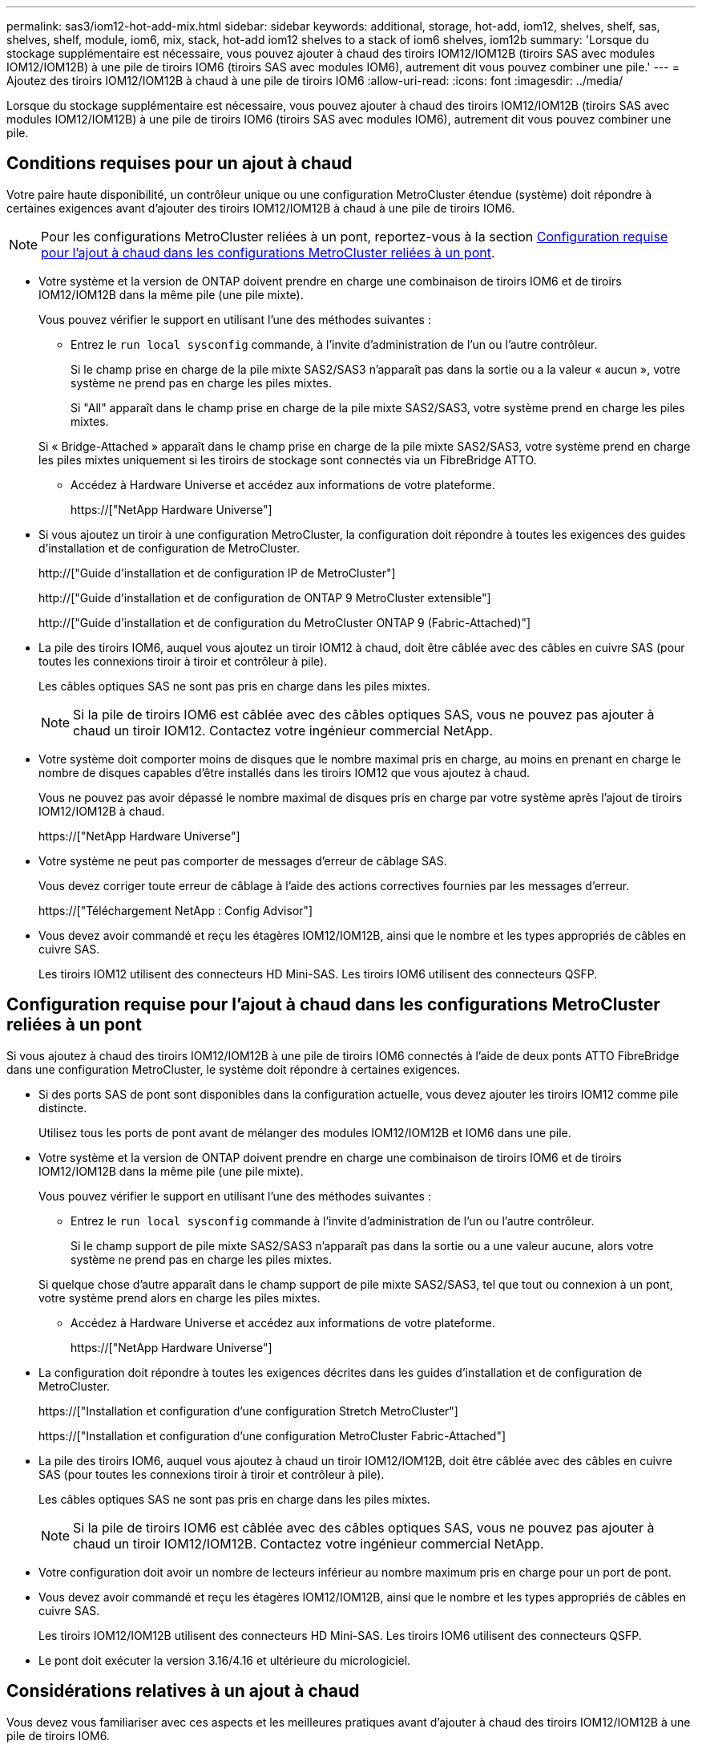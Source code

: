---
permalink: sas3/iom12-hot-add-mix.html 
sidebar: sidebar 
keywords: additional, storage, hot-add, iom12, shelves, shelf, sas, shelves, shelf, module, iom6, mix, stack, hot-add iom12 shelves to a stack of iom6 shelves, iom12b 
summary: 'Lorsque du stockage supplémentaire est nécessaire, vous pouvez ajouter à chaud des tiroirs IOM12/IOM12B (tiroirs SAS avec modules IOM12/IOM12B) à une pile de tiroirs IOM6 (tiroirs SAS avec modules IOM6), autrement dit vous pouvez combiner une pile.' 
---
= Ajoutez des tiroirs IOM12/IOM12B à chaud à une pile de tiroirs IOM6
:allow-uri-read: 
:icons: font
:imagesdir: ../media/


[role="lead"]
Lorsque du stockage supplémentaire est nécessaire, vous pouvez ajouter à chaud des tiroirs IOM12/IOM12B (tiroirs SAS avec modules IOM12/IOM12B) à une pile de tiroirs IOM6 (tiroirs SAS avec modules IOM6), autrement dit vous pouvez combiner une pile.



== Conditions requises pour un ajout à chaud

Votre paire haute disponibilité, un contrôleur unique ou une configuration MetroCluster étendue (système) doit répondre à certaines exigences avant d'ajouter des tiroirs IOM12/IOM12B à chaud à une pile de tiroirs IOM6.


NOTE: Pour les configurations MetroCluster reliées à un pont, reportez-vous à la section <<Configuration requise pour l'ajout à chaud dans les configurations MetroCluster reliées à un pont>>.

* Votre système et la version de ONTAP doivent prendre en charge une combinaison de tiroirs IOM6 et de tiroirs IOM12/IOM12B dans la même pile (une pile mixte).
+
Vous pouvez vérifier le support en utilisant l'une des méthodes suivantes :

+
** Entrez le ``run local sysconfig`` commande, à l'invite d'administration de l'un ou l'autre contrôleur.
+
Si le champ prise en charge de la pile mixte SAS2/SAS3 n'apparaît pas dans la sortie ou a la valeur « aucun », votre système ne prend pas en charge les piles mixtes.

+
Si "All" apparaît dans le champ prise en charge de la pile mixte SAS2/SAS3, votre système prend en charge les piles mixtes.

+
Si « Bridge-Attached » apparaît dans le champ prise en charge de la pile mixte SAS2/SAS3, votre système prend en charge les piles mixtes uniquement si les tiroirs de stockage sont connectés via un FibreBridge ATTO.

** Accédez à Hardware Universe et accédez aux informations de votre plateforme.
+
https://["NetApp Hardware Universe"]



* Si vous ajoutez un tiroir à une configuration MetroCluster, la configuration doit répondre à toutes les exigences des guides d'installation et de configuration de MetroCluster.
+
http://["Guide d'installation et de configuration IP de MetroCluster"]

+
http://["Guide d'installation et de configuration de ONTAP 9 MetroCluster extensible"]

+
http://["Guide d'installation et de configuration du MetroCluster ONTAP 9 (Fabric-Attached)"]

* La pile des tiroirs IOM6, auquel vous ajoutez un tiroir IOM12 à chaud, doit être câblée avec des câbles en cuivre SAS (pour toutes les connexions tiroir à tiroir et contrôleur à pile).
+
Les câbles optiques SAS ne sont pas pris en charge dans les piles mixtes.

+

NOTE: Si la pile de tiroirs IOM6 est câblée avec des câbles optiques SAS, vous ne pouvez pas ajouter à chaud un tiroir IOM12. Contactez votre ingénieur commercial NetApp.

* Votre système doit comporter moins de disques que le nombre maximal pris en charge, au moins en prenant en charge le nombre de disques capables d'être installés dans les tiroirs IOM12 que vous ajoutez à chaud.
+
Vous ne pouvez pas avoir dépassé le nombre maximal de disques pris en charge par votre système après l'ajout de tiroirs IOM12/IOM12B à chaud.

+
https://["NetApp Hardware Universe"]

* Votre système ne peut pas comporter de messages d'erreur de câblage SAS.
+
Vous devez corriger toute erreur de câblage à l'aide des actions correctives fournies par les messages d'erreur.

+
https://["Téléchargement NetApp : Config Advisor"]

* Vous devez avoir commandé et reçu les étagères IOM12/IOM12B, ainsi que le nombre et les types appropriés de câbles en cuivre SAS.
+
Les tiroirs IOM12 utilisent des connecteurs HD Mini-SAS. Les tiroirs IOM6 utilisent des connecteurs QSFP.





== Configuration requise pour l'ajout à chaud dans les configurations MetroCluster reliées à un pont

Si vous ajoutez à chaud des tiroirs IOM12/IOM12B à une pile de tiroirs IOM6 connectés à l'aide de deux ponts ATTO FibreBridge dans une configuration MetroCluster, le système doit répondre à certaines exigences.

* Si des ports SAS de pont sont disponibles dans la configuration actuelle, vous devez ajouter les tiroirs IOM12 comme pile distincte.
+
Utilisez tous les ports de pont avant de mélanger des modules IOM12/IOM12B et IOM6 dans une pile.

* Votre système et la version de ONTAP doivent prendre en charge une combinaison de tiroirs IOM6 et de tiroirs IOM12/IOM12B dans la même pile (une pile mixte).
+
Vous pouvez vérifier le support en utilisant l'une des méthodes suivantes :

+
** Entrez le ``run local sysconfig`` commande à l'invite d'administration de l'un ou l'autre contrôleur.
+
Si le champ support de pile mixte SAS2/SAS3 n'apparaît pas dans la sortie ou a une valeur aucune, alors votre système ne prend pas en charge les piles mixtes.

+
Si quelque chose d'autre apparaît dans le champ support de pile mixte SAS2/SAS3, tel que tout ou connexion à un pont, votre système prend alors en charge les piles mixtes.

** Accédez à Hardware Universe et accédez aux informations de votre plateforme.
+
https://["NetApp Hardware Universe"]



* La configuration doit répondre à toutes les exigences décrites dans les guides d'installation et de configuration de MetroCluster.
+
https://["Installation et configuration d'une configuration Stretch MetroCluster"]

+
https://["Installation et configuration d'une configuration MetroCluster Fabric-Attached"]

* La pile des tiroirs IOM6, auquel vous ajoutez à chaud un tiroir IOM12/IOM12B, doit être câblée avec des câbles en cuivre SAS (pour toutes les connexions tiroir à tiroir et contrôleur à pile).
+
Les câbles optiques SAS ne sont pas pris en charge dans les piles mixtes.

+

NOTE: Si la pile de tiroirs IOM6 est câblée avec des câbles optiques SAS, vous ne pouvez pas ajouter à chaud un tiroir IOM12/IOM12B. Contactez votre ingénieur commercial NetApp.

* Votre configuration doit avoir un nombre de lecteurs inférieur au nombre maximum pris en charge pour un port de pont.
* Vous devez avoir commandé et reçu les étagères IOM12/IOM12B, ainsi que le nombre et les types appropriés de câbles en cuivre SAS.
+
Les tiroirs IOM12/IOM12B utilisent des connecteurs HD Mini-SAS. Les tiroirs IOM6 utilisent des connecteurs QSFP.

* Le pont doit exécuter la version 3.16/4.16 et ultérieure du micrologiciel.




== Considérations relatives à un ajout à chaud

Vous devez vous familiariser avec ces aspects et les meilleures pratiques avant d'ajouter à chaud des tiroirs IOM12/IOM12B à une pile de tiroirs IOM6.



=== Considérations générales

* Il est fortement recommandé que les tiroirs IOM12/IOM12B que vous ajoutez à chaud exécutent la version 0260 ou ultérieure du micrologiciel, avant de les raccorder à votre système.
+
La version prise en charge du firmware du tiroir vous protège contre les problèmes d'accès à la pile de stockage si vous câbler correctement le tiroir ajouté à chaud à la pile.

+
Après avoir téléchargé le micrologiciel de tiroir IOM12/IOM12B vers vos tiroirs, vérifiez que la version du micrologiciel est 0260 ou ultérieure en entrant dans le `storage shelf show -module` commande au niveau de la console d'un contrôleur ou de l'autre.

* La consolidation des piles sans interruption n'est pas prise en charge.
+
Vous ne pouvez pas utiliser cette procédure pour ajouter à chaud des tiroirs disques qui ont été supprimés à chaud d'une autre pile du système lorsque le système est sous tension et prêt à traiter des données (les E/S sont en cours).

* Vous pouvez suivre cette procédure pour ajouter à chaud des tiroirs disques qui ont été supprimés à chaud au sein du même système MetroCluster si le tiroir affecté dispose d'agrégats en miroir.
* Lorsque vous ajoutez des tiroirs avec des modules IOM12 à chaud à une pile de tiroirs avec des modules IOM6, la performance de l'ensemble de la pile fonctionne à 6 Gbit/s (s'exécute à la vitesse la plus basse).
+
Si les tiroirs que vous ajoutez à chaud sont des tiroirs qui ont été mis à niveau depuis des modules IOM3 ou IOM6 vers des modules IOM12, la pile fonctionne à 12 Gbit/s. Toutefois, le fond de panier de tiroir et les capacités de disque peuvent limiter les performances des disques à 3 ou 6 Gbit/s.

* Une fois le câblage d'un tiroir ajouté à chaud, ONTAP reconnaît ce dernier :
+
** La propriété du disque est attribuée si l'affectation automatique du disque est activée.
** Le firmware des tiroirs (IOM) et du disque doivent être mis à jour automatiquement, si nécessaire.
+

NOTE: Les mises à jour du micrologiciel peuvent prendre jusqu'à 30 minutes.







=== Meilleures pratiques à prendre en compte

* *Meilleure pratique :* la meilleure pratique consiste à installer sur votre système les versions les plus récentes du firmware du tiroir (module d'E/S) et du firmware du lecteur avant d'ajouter à chaud un tiroir.
+
https://["Téléchargements NetApp : firmware des tiroirs disques"]

+
https://["Téléchargements NetApp : firmware de disque"]




NOTE: Ne rétablissez pas le firmware en tant que version qui ne prend pas en charge votre tiroir et ses composants.

* *Meilleure pratique :* la meilleure pratique consiste à installer la version la plus récente du Disk qualification Package (DQP) avant d'ajouter à chaud un shelf.
+
Une fois la version actuelle du DQP installée, votre système peut reconnaître et utiliser de nouveaux lecteurs qualifiés. Cela permet d'éviter que les messages d'événement du système ne soient pas à jour sur les disques et évite le partitionnement de disque car les disques ne sont pas reconnus. Le DQP vous informe également de la non-mise à jour du firmware du disque.

+
https://["Téléchargements NetApp : pack de qualification des disques"^]

* *Meilleure pratique :* la meilleure pratique consiste à exécuter Active IQ Config Advisor avant et après l'ajout à chaud d'une étagère.
+
Une fois le Active IQ Config Advisor exécuté avant l'ajout à chaud d'un tiroir fournit un snapshot de la connectivité SAS existante, il vérifie les versions du firmware des tiroirs (IOM) et vous permet de vérifier qu'un ID de tiroir est déjà utilisé sur votre système. Une fois Active IQ Config Advisor le tiroir ajouté à chaud, vous pouvez vérifier que les tiroirs sont correctement câblés et que leurs identifiants sont uniques au sein de votre système.

+
https://["Téléchargement NetApp : Config Advisor"]

* * Meilleure pratique:* la meilleure pratique est d'avoir ACP en bande (IBACP) en fonctionnement sur votre système.
+
** Pour les systèmes sur lesquels IBAP est exécuté, IBACP est automatiquement activé sur les tiroirs IOM12 ajoutés à chaud.
** Pour les systèmes dans lesquels la technologie ACP hors bande est activée, les fonctionnalités ACP ne sont pas disponibles sur les tiroirs IOM12.
+
Vous devez migrer vers IBACP et supprimer le câblage ACP hors bande.

** Si votre système n'exécute pas IBACP et que votre système répond aux exigences d'IBACP, vous pouvez migrer votre système vers IBACP avant d'ajouter à chaud un tiroir IOM12.
+
https://["Instructions pour migrer vers IBACP"]

+

NOTE: Les instructions de migration fournissent la configuration système requise pour IBACP.







== Préparez-vous à attribuer manuellement la propriété du disque pour un ajout à chaud

Si vous attribuez manuellement la propriété des disques aux tiroirs IOM12 que vous ajoutez à chaud, vous devez désactiver l'affectation automatique des disques s'il est activé.

.Avant de commencer
Vous devez avoir satisfait à la configuration système requise.

<<Conditions requises pour un ajout à chaud>>

<<Configuration requise pour l'ajout à chaud dans les configurations MetroCluster reliées à un pont>>

.Description de la tâche
Si vous disposez d'une paire haute disponibilité, vous devez attribuer manuellement la propriété des disques si les disques du tiroir seront détenus par les deux modules de contrôleur.

.Étapes
. Vérifiez si l'affectation automatique des disques est activée : `storage disk option show`
+
Si vous disposez d'une paire haute disponibilité, vous pouvez saisir la commande sur un module de contrôleur.

+
Si l'affectation automatique de l'entraînement est activée, la sortie affiche `on` Dans la colonne « affectation automatique » (pour chaque module de contrôleur).

. Si l'affectation automatique des disques est activée, désactivez-la : `storage disk option modify -node _node_name_ -autoassign off`
+
Si vous disposez d'une paire haute disponibilité ou d'une configuration MetroCluster à deux nœuds, vous devez désactiver l'affectation automatique des disques sur les deux modules de contrôleur.





== Installez les étagères pour un ajout à chaud

Pour chaque tiroir que vous ajoutez à chaud, vous installez le tiroir dans un rack, branchez les câbles d'alimentation, mettez le tiroir sous tension et définissez l'ID de tiroir.

. Installez le kit de montage en rack (pour les installations en rack à deux ou quatre montants) fourni avec votre tiroir disque en utilisant le Flyer d'installation fourni avec le kit.
+
[NOTE]
====
Si vous installez plusieurs tiroirs disques, vous devez les installer de bas en haut du rack pour une stabilité optimale.

====
+
[CAUTION]
====
Ne montez pas la tablette de disque sur un rack de type opérateur ; le poids de la tablette peut entraîner une chute du rack sous son propre poids.

====
. Installez et fixez le tiroir disque sur les supports et le rack à l'aide du prospectus d'installation fourni avec le kit.
+
Pour rendre le tiroir disque plus léger et plus facile à manœuvrer, retirez les blocs d'alimentation et les modules d'E/S (IOM).

+
Pour les tiroirs disques DS460C, bien que les disques soient emballés séparément, ce qui rend le tiroir plus léger, un tiroir DS460C vide pèse toujours environ 60 kg (132 lb). C'est pourquoi il faut respecter la précaution suivante lors du déplacement d'un tiroir.

+

CAUTION: Il est recommandé d'utiliser un élévateur mécanisé ou quatre personnes utilisant les poignées de levage pour déplacer en toute sécurité une étagère DS460C vide.

+
Votre DS460C a été livré avec quatre poignées de levage amovibles (deux pour chaque côté). Pour utiliser les poignées de levage, vous les installez en insérant les languettes des poignées dans les fentes situées sur le côté de la tablette et en poussant jusqu'à ce qu'elles s'enclenchent. Puis, lorsque vous faites glisser le tiroir disque sur les rails, vous détachez un jeu de poignées à la fois à l'aide du loquet. L'illustration suivante montre comment fixer une poignée de levage.

+
image::../media/drw_ds460c_handles.gif[poignées drw ds460c]

. Réinstallez les blocs d'alimentation et les modules d'E/S que vous avez retirés avant d'installer le tiroir disque dans le rack.
. Si vous installez un tiroir disque DS460C, installez les disques dans les tiroirs disques. Sinon, passez à l'étape suivante.
+
[NOTE]
====
Portez toujours un bracelet antistatique relié à la terre sur une surface non peinte du châssis de votre boîtier de stockage pour éviter les décharges statiques.

Si un bracelet n'est pas disponible, touchez une surface non peinte du châssis de votre boîtier de stockage avant de manipuler le lecteur de disque.

====
+
Si vous avez acheté un tiroir partiellement rempli, ce qui signifie que le tiroir contient moins de 60 disques qu'il prend en charge, installez les disques comme suit :

+
** Installez les quatre premiers disques dans les emplacements avant (0, 3, 6 et 9).
+

NOTE: *Risque de dysfonctionnement de l'équipement:* pour permettre un débit d'air correct et empêcher la surchauffe, toujours installer les quatre premiers disques dans les fentes avant (0, 3, 6 et 9).

** Pour les disques restants, répartissez-les uniformément entre les tiroirs.




L'illustration suivante montre comment les disques sont numérotés de 0 à 11 dans chaque tiroir disque du tiroir.

image::../media/dwg_trafford_drawer_with_hdds_callouts.gif[tiroir dwg trafford avec profils de disques durs]

. Ouvrez le tiroir supérieur de la tablette.
. Retirez un lecteur de son sac ESD.
. Relever la poignée de came de l'entraînement à la verticale.
. Alignez les deux boutons relevés de chaque côté du support d'entraînement avec l'espace correspondant dans le canal d'entraînement du tiroir d'entraînement.
+
image::../media/28_dwg_e2860_de460c_drive_cru.gif[28 dwg e2860 de460c drive cru]

+
[cols="10,90"]
|===


| image:../media/legend_icon_01.png[""] | Bouton levé sur le côté droit du support d'entraînement 
|===
. Abaissez le lecteur tout droit, puis faites tourner la poignée de came vers le bas jusqu'à ce que le lecteur s'enclenche sous le loquet de dégagement orange.
. Répétez les sous-étapes précédentes pour chaque lecteur du tiroir.
+
Vous devez vous assurer que les emplacements 0, 3, 6 et 9 de chaque tiroir contiennent des lecteurs.

. Replacez avec précaution le tiroir du lecteur dans le boîtier.
+
|===


 a| 
image:../media/2860_dwg_e2860_de460c_gentle_close.gif[""]



 a| 

CAUTION: *Perte possible d'accès aux données:* ne jamais claster le tiroir fermé. Poussez lentement le tiroir pour éviter de le secouant et d'endommager le module de stockage.

|===
. Fermez le tiroir d'entraînement en poussant les deux leviers vers le centre.
. Répétez cette procédure pour chaque tiroir du tiroir disque.
. Fixez le cadre avant.
+
.. Si vous ajoutez plusieurs tiroirs disques, répétez les étapes précédentes pour chaque tiroir disque que vous installez.
.. Connectez les blocs d'alimentation de chaque tiroir disque :


. Branchez d'abord les câbles d'alimentation aux tiroirs disques, puis fixez-les en place à l'aide de la pièce de retenue du cordon d'alimentation, puis branchez les câbles d'alimentation à différentes sources d'alimentation pour la résilience.
. Mettez les blocs d'alimentation de chaque tiroir disque sous tension, puis attendez que les disques tournent.
+
.. Définissez l'ID de tiroir pour chaque tiroir que vous ajoutez à chaud dans un ID unique au sein de la paire haute disponibilité ou de la configuration à un seul contrôleur.
+
Remarque : pour être valides, les ID de tiroir sont compris entre 00 et 99. Il est recommandé de définir les ID des tiroirs de sorte que les tiroirs IOM6 utilisent des numéros inférieurs (1 à 9) et les tiroirs IOM12 utilisent des nombres supérieurs (10 et supérieurs).

+
Si vous disposez d'un modèle de plateforme avec stockage intégré, il est nécessaire de disposer d'identifiants uniques entre le tiroir interne et les tiroirs connectés en externe. Il est recommandé de définir le tiroir interne sur 0. Dans les configurations IP MetroCluster, seuls les noms de tiroirs externes s'appliquent. Par conséquent, les noms de tiroirs n'ont pas besoin d'être uniques.



. Si nécessaire, vérifiez les ID de tiroir déjà utilisés en exécutant Active IQ Config Advisor.
+
https://["Téléchargement NetApp : Config Advisor"]

+
Vous pouvez également exécuter le `storage shelf show -fields shelf-id` Commande pour afficher la liste des ID de tiroir déjà utilisés (et les doublons si présents) dans votre système.

. Accéder au bouton d'ID de tiroir derrière le capuchon d'extrémité gauche.
. Modifiez le premier numéro de l'ID du tiroir en appuyant sur le bouton orange et en le maintenant enfoncé jusqu'à ce que le premier chiffre de l'écran numérique clignote, ce qui peut prendre jusqu'à trois secondes.
. Appuyez sur le bouton pour faire avancer le chiffre jusqu'à ce que vous atteiez le chiffre souhaité.
. Répétez les sous-étapes c et d pour le second chiffre.
. Quittez le mode de programmation en appuyant sur le bouton et en le maintenant enfoncé jusqu'à ce que le second chiffre cesse de clignoter, ce qui peut prendre jusqu'à trois secondes.
. Mettez le tiroir hors tension puis sous tension afin de valider l'ID.
+
Vous devez éteindre les deux interrupteurs, attendre 10 secondes, puis les rallumer pour terminer le cycle d'alimentation.

. Répétez les sous-étapes b à g pour chaque étagère que vous ajoutez à chaud.




== Des étagères pour un ajout à chaud

Le câblage d'un tiroir IOM12/IOM12B à une pile de tiroirs IOM6 dépend si le tiroir IOM12 est le tiroir initial IOM12/IOM12B, ce qui signifie qu'aucun autre tiroir IOM12 n'existe dans la pile, Ou s'il s'agit d'un tiroir IOM12/IOM12B supplémentaire à une pile mixte existante, c'est-à-dire qu'un ou plusieurs tiroirs IOM12/IOM12B existent déjà dans la pile. Elle dépend également de si la pile possède une haute disponibilité multivoie, des chemins d'accès multiples, une haute disponibilité à chemin unique ou une connectivité à chemin unique.

.Avant de commencer
* Vous devez avoir satisfait à la configuration système requise.
+
<<Conditions requises pour un ajout à chaud>>

* Vous devez avoir terminé la procédure de préparation, le cas échéant.
+
<<Préparez-vous à attribuer manuellement la propriété du disque pour un ajout à chaud>>

* Vous devez avoir installé les tiroirs, mis-les sous tension et définir les identifiants de tiroirs.
+
<<Installez les étagères pour un ajout à chaud>>



.Description de la tâche
* Vous ajoutez toujours à chaud des tiroirs IOM12/IOM12B au dernier tiroir logique d'une pile afin de maintenir une transition à vitesse unique au sein de la pile.
+
En ajoutant à chaud des tiroirs IOM12/IOM12B au dernier tiroir logique d'une pile, les tiroirs IOM6 restent regroupés et les tiroirs IOM12/IOM12B restent regroupés pour garantir une transition à une vitesse unique entre les deux groupes de tiroirs.

+
Par exemple :

+
** Dans une paire haute disponibilité, une transition à vitesse unique dans une pile comprend deux tiroirs IOM6 et deux tiroirs IOM12/IOM12B est décrite comme suit :
+
 Controller <-> IOM6 <-> IOM6 <---> IOM12IOM12B <-> IOM12/IOM12B <-> Controller
** Dans une paire haute disponibilité avec stockage IOM12E intégré, une transition à vitesse unique au sein d'une pile comportant deux tiroirs IOM12 et deux tiroirs IOM6 est décrite comme suit :
+
 IOM12E 0b <-> IOM12/IOM12B <-> IOM12/IOM12B <---> IOM6 <-> IOM6 <-> IOM12E 0a
+
Le port de stockage intégré 0b est le port du stockage interne (expandeur). En effet, il se connecte au tiroir IOM12/IOM12B ajouté à chaud (dernier tiroir de la pile), le groupe de tiroirs IOM12/IOM12B est maintenu ensemble et une transition unique est maintenue à travers la pile et le stockage IOM12E intégré.



* La transition d'une vitesse unique n'est prise en charge que dans une pile mixte. Vous ne pouvez pas avoir de transitions de vitesse supplémentaires. Par exemple, vous ne pouvez pas avoir deux transitions de vitesse au sein d'une pile, qui est représentée comme suit :
+
 Controller <-> IOM6 <-> IOM6 <---> IOM12/IOM12B <-> IOM12/IOM12B <---> IOM6 <-> Controller
* Vous pouvez ajouter à chaud des tiroirs IOM6 à une pile mixte. Vous devez toutefois les ajouter à chaud sur le côté de la pile avec les tiroirs IOM6 (groupe existant de tiroirs IOM6) pour maintenir la transition à une vitesse unique dans la pile.
* Vous câblez les tiroirs IOM12/IOM12B en connectant d'abord les ports SAS du chemin Iom A, puis répétez les étapes de câblage pour le chemin IOM B, selon le cas pour votre connectivité de pile.
+

NOTE: Dans une configuration MetroCluster, vous ne pouvez pas utiliser le chemin d'E/S B.

* Le tiroir initial IOM12/IOM12B (le tiroir qui se connecte au dernier tiroir IOM6 logique) se connecte toujours aux ports de cercle de tiroirs IOM6 (pas de ports carrés).
* Les connecteurs de câble SAS sont clavetés ; lorsqu'ils sont orientés correctement dans un port SAS, le connecteur s'enclenche en position.
+
Pour les tiroirs, vous insérez un connecteur de câble SAS avec la languette de retrait orientée vers le bas (sous le connecteur). Pour les contrôleurs, l'orientation des ports SAS peut varier en fonction du modèle de plateforme. Par conséquent, l'orientation correcte du connecteur de câble SAS varie.

* Vous pouvez vous reporter à l'illustration suivante pour le câblage des tiroirs IOM12/IOM12B vers une pile de tiroirs IOM6 dans une configuration qui n'utilise pas de ponts FC-SAS.
+
Cette illustration est spécifique à une pile avec une connectivité haute disponibilité multivoie. Toutefois, le concept de câblage peut être appliqué aux piles avec des chemins d'accès multiples, une haute disponibilité à chemin unique, une connectivité à chemin unique et des configurations MetroCluster étendues.

+
image::../media/drw_sas2_sas3_mixed_stack.png[pile mixte drw sas2 sas3]

* Reportez-vous à l'illustration suivante pour le câblage des tiroirs IOM12/IOM12B vers une pile de tiroirs IOM6 dans une configuration MetroCluster reliée à un pont. image:../media/hot_adding_iom12_shelves_to_iom6_stack_in_bridge_attached_config.png[""]


.Étapes
. Identifier physiquement le dernier tiroir logique de la pile.
+
Selon le modèle de plateforme et la connectivité de la pile (multivoie haute disponibilité, chemins d'accès multiples, chemin unique ou chemin unique), le dernier tiroir logique propose des connexions contrôleur à pile à partir des ports B et D du contrôleur SAS, De plus, le tiroir ne peut être connecté à aucun contrôleur (la connectivité du contrôleur à la pile est en haut logique de la pile, via les ports SAS Du contrôleur A et C).

. Si le tiroir IOM12/IOM12B que vous ajoutez à chaud est le tiroir initial IOM12/IOM12B ajouté à la pile IOM6. Ainsi, aucun autre tiroir IOM12/IOM12B n'existe dans la pile de tiroirs IOM6, effectuez les sous-étapes applicables.
+

NOTE: Assurez-vous d'attendre au moins 70 secondes entre le débranchement d'un câble et le rebranchement, et lorsque vous remplacez un câble pour un autre.

+
Sinon, passez à l'étape 3.

+
[cols="2*"]
|===
| Si la connectivité de votre pile IOM6 est... | Alors... 


 a| 
Haute disponibilité multivoie ou chemins d'accès multiples, ou encore haute disponibilité à chemin unique avec connectivité du contrôleur au dernier tiroir logique (configurations Stretch MetroCluster)
 a| 
.. Débranchez le câble reliant le contrôleur à la pile du dernier module d'E/S du tiroir IOM6, un port cercle qui relie le contrôleur ou le pont.
+
Noter le port du contrôleur.

+
Mettre le câble de côté. Ce n'est plus nécessaire.

+
Sinon, passez à la sous-étape e.

.. Reliez la connexion tiroir à tiroir entre le dernier module d'E/S de tiroir IOM6, Un port cercle (de la sous-étape a) et le nouveau tiroir IOM12/IOM12B, IOM A, port 1.
+
Utilisez un câble SAS HD QSFP-to-Mini-SAS en cuivre.

.. Si vous ajoutez un autre tiroir IOM12/IOM12B à chaud, reliez la connexion tiroir-tiroir entre le tiroir IOM12/IOM12B IOM A port 3, du tiroir que vous venez de câbler, et le prochain module d'E/S IOM A du tiroir IOM12/IOM12B port 1.
+
Utilisez un câble HD Mini-SAS HD à mini-SAS en cuivre SAS.

+
Sinon, passez à la sous-étape suivante.

.. Rétablir la connexion entre le contrôleur et la pile en câbler le même port sur le contrôleur ou le pont (sous-étape a) sur le nouveau port 3 du module d'E/S Du dernier tiroir IOM12.
+
Utilisez un câble SAS HD QSFP-to-Mini-SAS en cuivre ou un câble HD Mini-SAS HD vers Mini-SAS HD, en fonction du type de port sur le contrôleur.

.. Répétez les sous-étapes a à d pour l'IOM B.
+
Sinon, passez à l'étape 4.





 a| 
Connectivité Bridge-Attached dans une configuration MetroCluster
 a| 
.. Débranchez le câble reliant le pont à la pile du dernier module IOM6 de tiroir A, port circulaire reliant ce dernier au pont.
+
Notez le port de pont.

+
Mettre le câble de côté. Ce n'est plus nécessaire.

+
Sinon, passez à la sous-étape e.

.. Reliez la connexion tiroir-tiroir entre le port circulaire a du dernier module IOM6 de tiroir (à partir de la sous-étape a) et le nouveau port 1 IOM A du tiroir IOM12.
+
Utilisez un câble SAS HD QSFP-to-Mini-SAS en cuivre.

.. Si vous ajoutez un autre tiroir IOM12/IOM12B à chaud, reliez la connexion tiroir-tiroir entre le tiroir IOM12/IOM12B IOM A port 3, du tiroir que vous venez de câbler, et le prochain module d'E/S IOM A du tiroir IOM12/IOM12B port 1.
+
Utilisez un câble HD Mini-SAS HD à mini-SAS en cuivre SAS.

+
Sinon, passez à la sous-étape suivante.

.. Répétez les sous-étapes b et c pour connecter les connexions du tiroir à l'tiroir pour l'IOM B.
.. Rétablir la connexion entre le pont inférieur et la pile en câbler le même port sur le pont (dans la sous-étape a) au nouveau port 3 du dernier IOM A du tiroir IOM12.
+
Utilisez un câble SAS HD QSFP-to-Mini-SAS en cuivre ou un câble HD Mini-SAS HD vers Mini-SAS HD, en fonction du type de port sur le contrôleur.

.. Passez à l'étape 4.




 a| 
Chemin unique haute disponibilité ou chemin unique sans connectivité du contrôleur au dernier tiroir logique
 a| 
.. Reliez la connexion tiroir à tiroir entre le dernier port de cercle IOM A du tiroir IOM6 et le nouveau tiroir IOM12/IOM12B IOM A du port 1.
+
Utilisez un câble SAS HD QSFP-to-Mini-SAS en cuivre.

.. Répétez la sous-étape ci-dessus pour IOM B.
.. Si vous ajoutez à chaud une autre étagère IOM12/IOM12B, répétez les sous-étapes a et b.
+
Sinon, passez à l'étape 4.



|===
. Si le tiroir IOM12/IOM12B que vous ajoutez à chaud est un tiroir IOM12/IOM12B supplémentaire à une pile mixte existante, c'est-à-dire qu'un ou plusieurs tiroirs IOM12/IOM12B existent déjà dans la pile, suivez les sous-étapes applicables.
+

NOTE: Assurez-vous d'attendre au moins 70 secondes entre le débranchement d'un câble et le rebranchement, et si vous remplacez un câble plus long.

+
[cols="2*"]
|===
| Si votre pile mixte est... | Alors... 


 a| 
Haute disponibilité multivoie ou chemins d'accès multiples, ou encore haute disponibilité à chemin unique avec la connectivité du contrôleur au dernier tiroir logique, ou encore la connectivité à connexion Bridge-Attached dans une configuration MetroCluster
 a| 
.. Déplacez le câble contrôleur-pile du dernier module d'E/S a du tiroir IOM12/IOM12B 3 vers le même port du nouveau dernier tiroir IOM12/IOM12B.
.. Si vous ajoutez à chaud un tiroir IOM12/IOM12B, reliez la connexion tiroir-tiroir entre l'ancien dernier tiroir IOM12/IOM12B IOM A port 3 au nouveau dernier tiroir IOM12/IOM12B IOM A port 1.
+
Utilisez un câble HD Mini-SAS HD à mini-SAS en cuivre SAS.

+
Sinon, passez à la sous-étape suivante.

.. Si vous ajoutez à chaud plusieurs tiroirs IOM12/IOM12B, reliez la connexion tiroir-tiroir entre l'ancien dernier tiroir IOM12/IOM12B IOM A port 3 et le prochain tiroir IOM12/IOM12B IOM A port 1, puis répétez cette opération pour tout tiroir IOM12/IOM12B supplémentaire.
+
Utilisez des câbles HD Mini-SAS HD à Mini-SAS en cuivre SAS supplémentaires.

+
Sinon, passez à la sous-étape suivante.

.. Répétez les sous-étapes a à c pour l'IOM B.
+
Sinon, passez à l'étape 4.





 a| 
Connectivité Bridge-Attached dans une configuration MetroCluster
 a| 
.. Déplacez le câble pont-pile inférieur de l'ancien plateau IOM12/IOM12B vers le même port sur le dernier plateau IOM12/IOM12B.
.. Reliez la connexion tiroir à tiroir entre l'ancien port 3 du dernier tiroir IOM12/IOM12B et le port 1 du prochain tiroir IOM12/IOM12B IOM A, puis répétez cette opération pour tous les tiroirs IOM12/IOM12B supplémentaires.
+
Utilisez un câble HD Mini-SAS HD à mini-SAS en cuivre SAS.

.. Reliez la connexion tiroir à tiroir entre l'ancien port 3 du dernier tiroir IOM12/IOM12B et le port 1 du tiroir IOM12/IOM12B suivant, puis répétez cette opération pour tous les tiroirs IOM12/IOM12B supplémentaires.
.. Passez à l'étape 4.




 a| 
Chemin unique haute disponibilité ou chemin unique sans connectivité du contrôleur au dernier tiroir logique
 a| 
.. Reliez la connexion tiroir à tiroir entre le dernier port 3 du module d'E/S IOM12/IOM12B et le dernier port 1 du dernier tiroir IOM12/IOM12B IOM A.
+
Utilisez un câble HD Mini-SAS HD à mini-SAS en cuivre SAS.

.. Répétez la sous-étape ci-dessus pour IOM B.
.. Si vous ajoutez à chaud une autre étagère IOM12/IOM12B, répétez les sous-étapes a et b.
+
Sinon, passez à l'étape 4.



|===
. Vérifiez que les connexions SAS sont correctement câblées.
+
Si des erreurs de câblage sont générées, suivez les actions correctives fournies.

+
https://["Téléchargement NetApp : Config Advisor"]

. Si vous avez désactivé l'affectation automatique de disques dans le cadre de la préparation de cette procédure, vous devez attribuer manuellement la propriété du disque, puis réactiver l'affectation automatique de disques, si nécessaire.
+
Sinon, cette procédure est effectuée.

+
<<Terminez l'ajout à chaud>>

+

NOTE: Toutes les configurations MetroCluster requièrent l'affectation manuelle des disques.





== Terminez l'ajout à chaud

Si vous avez désactivé l'affectation automatique des disques dans le cadre de la préparation à l'ajout à chaud de tiroirs IOM12/IOM12B à la pile de tiroirs IOM6, vous devez attribuer manuellement la propriété des disques et réactiver l'affectation automatique des disques si nécessaire.

.Avant de commencer
Vous devez déjà câbler votre tiroir comme indiqué pour votre système.

<<Des étagères pour un ajout à chaud>>

.Étapes
. Afficher tous les disques non propriétaires : `storage disk show -container-type unassigned`
+
Si vous disposez d'une paire haute disponibilité, vous pouvez saisir la commande sur un module de contrôleur.

. Affectez chaque disque : `storage disk assign -disk _disk_name_ -owner _owner_name_`
+
Si vous disposez d'une paire haute disponibilité, vous pouvez saisir la commande sur un module de contrôleur.

+
Vous pouvez utiliser le caractère générique pour attribuer plusieurs lecteurs à la fois.

. Réactivez l'affectation automatique des disques si nécessaire : `storage disk option modify -node _node_name_ -autoassign on`
+
Si vous disposez d'une paire haute disponibilité, vous devez réactiver l'affectation automatique des disques sur les deux modules de contrôleur.


